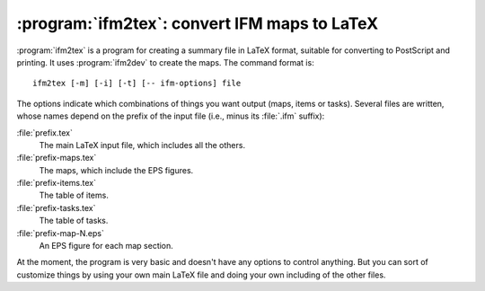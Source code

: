 .. _ifm2tex:

===============================================
 :program:`ifm2tex`: convert IFM maps to LaTeX
===============================================

.. program:: ifm2tex

.. versionadded:: 5.0

:program:`ifm2tex` is a program for creating a summary file in LaTeX
format, suitable for converting to PostScript and printing. It uses
:program:`ifm2dev` to create the maps. The command format is::

    ifm2tex [-m] [-i] [-t] [-- ifm-options] file

The options indicate which combinations of things you want output (maps,
items or tasks). Several files are written, whose names depend on the
prefix of the input file (i.e., minus its :file:`.ifm` suffix):

:file:`prefix.tex`
       The main LaTeX input file, which includes all the others.

:file:`prefix-maps.tex`
       The maps, which include the EPS figures.

:file:`prefix-items.tex`
       The table of items.

:file:`prefix-tasks.tex`
       The table of tasks.

:file:`prefix-map-N.eps`
       An EPS figure for each map section.

At the moment, the program is very basic and doesn't have any options to
control anything. But you can sort of customize things by using your own
main LaTeX file and doing your own including of the other files.
